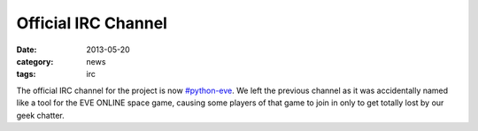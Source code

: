 Official IRC Channel
====================

:date: 2013-05-20
:category: news
:tags: irc

The official IRC channel for the project is now `#python-eve`_. We left the
previous channel as it was accidentally named like a tool for the EVE ONLINE
space game, causing some players of that game to join in only to get totally
lost by our geek chatter.

.. _`#python-eve`: irc://irc.freenode.net/python-eve

